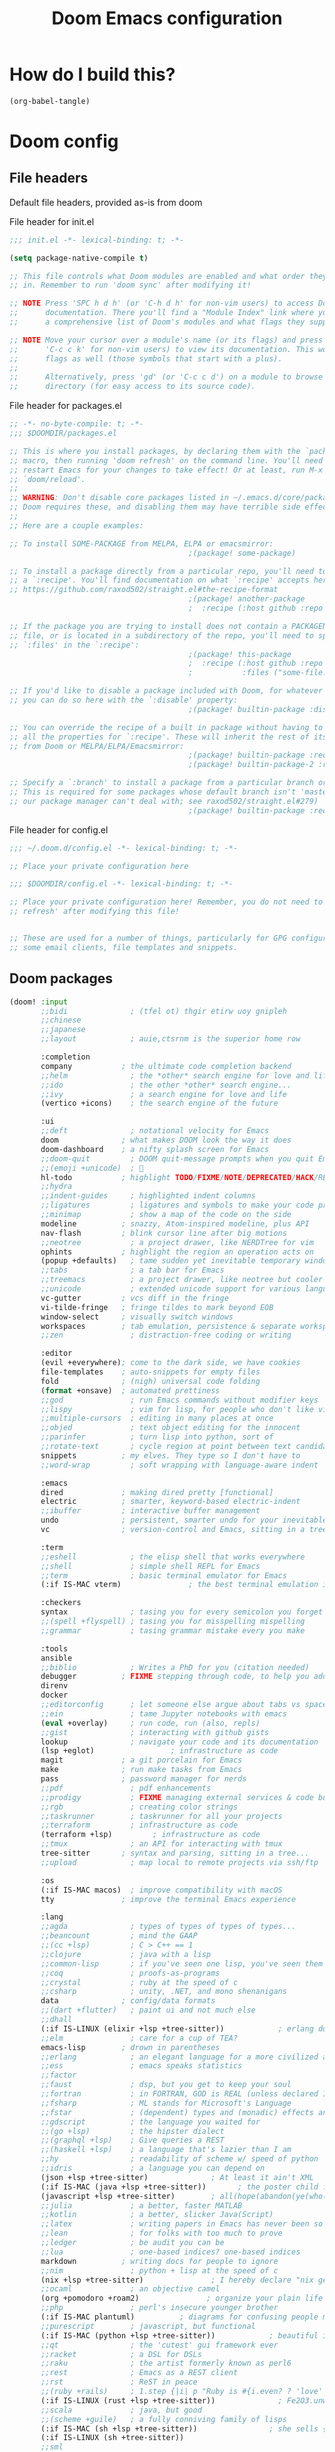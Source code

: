 :DOC-CONFIG:
# tangle by default to config.el, the most common case
#+property: header-args:emacs-lisp :tangle config.el
#+property: header-args :mkdirp yes :comments no
#+startup: fold
:END:

#+TITLE: Doom Emacs configuration

* How do I build this?

#+begin_src emacs-lisp :tangle no :results output silent
(org-babel-tangle)
#+end_src

* Doom config

** File headers

Default file headers, provided as-is from doom

#+caption: File header for init.el
#+begin_src emacs-lisp :tangle init.el
;;; init.el -*- lexical-binding: t; -*-

(setq package-native-compile t)

;; This file controls what Doom modules are enabled and what order they load
;; in. Remember to run 'doom sync' after modifying it!

;; NOTE Press 'SPC h d h' (or 'C-h d h' for non-vim users) to access Doom's
;;      documentation. There you'll find a "Module Index" link where you'll find
;;      a comprehensive list of Doom's modules and what flags they support.

;; NOTE Move your cursor over a module's name (or its flags) and press 'K' (or
;;      'C-c c k' for non-vim users) to view its documentation. This works on
;;      flags as well (those symbols that start with a plus).
;;
;;      Alternatively, press 'gd' (or 'C-c c d') on a module to browse its
;;      directory (for easy access to its source code).
#+end_src

#+caption: File header for packages.el
#+begin_src emacs-lisp :tangle packages.el
;; -*- no-byte-compile: t; -*-
;;; $DOOMDIR/packages.el

;; This is where you install packages, by declaring them with the `package!'
;; macro, then running 'doom refresh' on the command line. You'll need to
;; restart Emacs for your changes to take effect! Or at least, run M-x
;; `doom/reload'.
;;
;; WARNING: Don't disable core packages listed in ~/.emacs.d/core/packages.el.
;; Doom requires these, and disabling them may have terrible side effects.
;;
;; Here are a couple examples:

;; To install SOME-PACKAGE from MELPA, ELPA or emacsmirror:
                                        ;(package! some-package)

;; To install a package directly from a particular repo, you'll need to specify
;; a `:recipe'. You'll find documentation on what `:recipe' accepts here:
;; https://github.com/raxod502/straight.el#the-recipe-format
                                        ;(package! another-package
                                        ;  :recipe (:host github :repo "username/repo"))

;; If the package you are trying to install does not contain a PACKAGENAME.el
;; file, or is located in a subdirectory of the repo, you'll need to specify
;; `:files' in the `:recipe':
                                        ;(package! this-package
                                        ;  :recipe (:host github :repo "username/repo"
                                        ;           :files ("some-file.el" "src/lisp/*.el")))

;; If you'd like to disable a package included with Doom, for whatever reason,
;; you can do so here with the `:disable' property:
                                        ;(package! builtin-package :disable t)

;; You can override the recipe of a built in package without having to specify
;; all the properties for `:recipe'. These will inherit the rest of its recipe
;; from Doom or MELPA/ELPA/Emacsmirror:
                                        ;(package! builtin-package :recipe (:nonrecursive t))
                                        ;(package! builtin-package-2 :recipe (:repo "myfork/package"))

;; Specify a `:branch' to install a package from a particular branch or tag.
;; This is required for some packages whose default branch isn't 'master' (which
;; our package manager can't deal with; see raxod502/straight.el#279)
                                        ;(package! builtin-package :recipe (:branch "develop"))
#+end_src

#+caption: File header for config.el
#+begin_src emacs-lisp
;;; ~/.doom.d/config.el -*- lexical-binding: t; -*-

;; Place your private configuration here

;;; $DOOMDIR/config.el -*- lexical-binding: t; -*-

;; Place your private configuration here! Remember, you do not need to run 'doom
;; refresh' after modifying this file!


;; These are used for a number of things, particularly for GPG configuration,
;; some email clients, file templates and snippets.
#+end_src

** Doom packages

#+begin_src emacs-lisp :tangle init.el
(doom! :input
       ;;bidi              ; (tfel ot) thgir etirw uoy gnipleh
       ;;chinese
       ;;japanese
       ;;layout            ; auie,ctsrnm is the superior home row

       :completion
       company           ; the ultimate code completion backend
       ;;helm              ; the *other* search engine for love and life
       ;;ido               ; the other *other* search engine...
       ;;ivy               ; a search engine for love and life
       (vertico +icons)    ; the search engine of the future

       :ui
       ;;deft              ; notational velocity for Emacs
       doom              ; what makes DOOM look the way it does
       doom-dashboard    ; a nifty splash screen for Emacs
       ;;doom-quit         ; DOOM quit-message prompts when you quit Emacs
       ;;(emoji +unicode)  ; 🙂
       hl-todo           ; highlight TODO/FIXME/NOTE/DEPRECATED/HACK/REVIEW
       ;;hydra
       ;;indent-guides     ; highlighted indent columns
       ;;ligatures         ; ligatures and symbols to make your code pretty again
       ;;minimap           ; show a map of the code on the side
       modeline          ; snazzy, Atom-inspired modeline, plus API
       nav-flash         ; blink cursor line after big motions
       ;;neotree           ; a project drawer, like NERDTree for vim
       ophints           ; highlight the region an operation acts on
       (popup +defaults)   ; tame sudden yet inevitable temporary windows
       ;;tabs              ; a tab bar for Emacs
       ;;treemacs          ; a project drawer, like neotree but cooler
       ;;unicode           ; extended unicode support for various languages
       vc-gutter         ; vcs diff in the fringe
       vi-tilde-fringe   ; fringe tildes to mark beyond EOB
       window-select     ; visually switch windows
       workspaces        ; tab emulation, persistence & separate workspaces
       ;;zen               ; distraction-free coding or writing

       :editor
       (evil +everywhere); come to the dark side, we have cookies
       file-templates    ; auto-snippets for empty files
       fold              ; (nigh) universal code folding
       (format +onsave)  ; automated prettiness
       ;;god               ; run Emacs commands without modifier keys
       ;;lispy             ; vim for lisp, for people who don't like vim
       ;;multiple-cursors  ; editing in many places at once
       ;;objed             ; text object editing for the innocent
       ;;parinfer          ; turn lisp into python, sort of
       ;;rotate-text       ; cycle region at point between text candidates
       snippets          ; my elves. They type so I don't have to
       ;;word-wrap         ; soft wrapping with language-aware indent

       :emacs
       dired             ; making dired pretty [functional]
       electric          ; smarter, keyword-based electric-indent
       ;;ibuffer         ; interactive buffer management
       undo              ; persistent, smarter undo for your inevitable mistakes
       vc                ; version-control and Emacs, sitting in a tree

       :term
       ;;eshell            ; the elisp shell that works everywhere
       ;;shell             ; simple shell REPL for Emacs
       ;;term              ; basic terminal emulator for Emacs
       (:if IS-MAC vterm)               ; the best terminal emulation in Emacs

       :checkers
       syntax              ; tasing you for every semicolon you forget
       ;;(spell +flyspell) ; tasing you for misspelling mispelling
       ;;grammar           ; tasing grammar mistake every you make

       :tools
       ansible
       ;;biblio            ; Writes a PhD for you (citation needed)
       debugger          ; FIXME stepping through code, to help you add bugs
       direnv
       docker
       ;;editorconfig      ; let someone else argue about tabs vs spaces
       ;;ein               ; tame Jupyter notebooks with emacs
       (eval +overlay)     ; run code, run (also, repls)
       ;;gist              ; interacting with github gists
       lookup              ; navigate your code and its documentation
       (lsp +eglot)                 ; infrastructure as code
       magit             ; a git porcelain for Emacs
       make              ; run make tasks from Emacs
       pass              ; password manager for nerds
       ;;pdf               ; pdf enhancements
       ;;prodigy           ; FIXME managing external services & code builders
       ;;rgb               ; creating color strings
       ;;taskrunner        ; taskrunner for all your projects
       ;;terraform         ; infrastructure as code
       (terraform +lsp)         ; infrastructure as code
       ;;tmux              ; an API for interacting with tmux
       tree-sitter       ; syntax and parsing, sitting in a tree...
       ;;upload            ; map local to remote projects via ssh/ftp

       :os
       (:if IS-MAC macos)  ; improve compatibility with macOS
       tty               ; improve the terminal Emacs experience

       :lang
       ;;agda              ; types of types of types of types...
       ;;beancount         ; mind the GAAP
       ;;(cc +lsp)         ; C > C++ == 1
       ;;clojure           ; java with a lisp
       ;;common-lisp       ; if you've seen one lisp, you've seen them all
       ;;coq               ; proofs-as-programs
       ;;crystal           ; ruby at the speed of c
       ;;csharp            ; unity, .NET, and mono shenanigans
       data              ; config/data formats
       ;;(dart +flutter)   ; paint ui and not much else
       ;;dhall
       (:if IS-LINUX (elixir +lsp +tree-sitter))            ; erlang done right
       ;;elm               ; care for a cup of TEA?
       emacs-lisp        ; drown in parentheses
       ;;erlang            ; an elegant language for a more civilized age
       ;;ess               ; emacs speaks statistics
       ;;factor
       ;;faust             ; dsp, but you get to keep your soul
       ;;fortran           ; in FORTRAN, GOD is REAL (unless declared INTEGER)
       ;;fsharp            ; ML stands for Microsoft's Language
       ;;fstar             ; (dependent) types and (monadic) effects and Z3
       ;;gdscript          ; the language you waited for
       ;;(go +lsp)         ; the hipster dialect
       ;;(graphql +lsp)    ; Give queries a REST
       ;;(haskell +lsp)    ; a language that's lazier than I am
       ;;hy                ; readability of scheme w/ speed of python
       ;;idris             ; a language you can depend on
       (json +lsp +tree-sitter)              ; At least it ain't XML
       (:if IS-MAC (java +lsp +tree-sitter))       ; the poster child for carpal tunnel syndrome
       (javascript +lsp +tree-sitter)        ; all(hope(abandon(ye(who(enter(here))))))
       ;;julia             ; a better, faster MATLAB
       ;;kotlin            ; a better, slicker Java(Script)
       ;;latex             ; writing papers in Emacs has never been so fun
       ;;lean              ; for folks with too much to prove
       ;;ledger            ; be audit you can be
       ;;lua               ; one-based indices? one-based indices
       markdown          ; writing docs for people to ignore
       ;;nim               ; python + lisp at the speed of c
       (nix +lsp +tree-sitter)               ; I hereby declare "nix geht mehr!"
       ;;ocaml             ; an objective camel
       (org +pomodoro +roam2)               ; organize your plain life in plain text
       ;;php               ; perl's insecure younger brother
       (:if IS-MAC plantuml)          ; diagrams for confusing people more
       ;;purescript        ; javascript, but functional
       (:if IS-MAC (python +lsp +tree-sitter))            ; beautiful is better than ugly
       ;;qt                ; the 'cutest' gui framework ever
       ;;racket            ; a DSL for DSLs
       ;;raku              ; the artist formerly known as perl6
       ;;rest              ; Emacs as a REST client
       ;;rst               ; ReST in peace
       ;;(ruby +rails)     ; 1.step {|i| p "Ruby is #{i.even? ? 'love' : 'life'}"}
       (:if IS-LINUX (rust +lsp +tree-sitter))              ; Fe2O3.unwrap().unwrap().unwrap().unwrap()
       ;;scala             ; java, but good
       ;;(scheme +guile)   ; a fully conniving family of lisps
       (:if IS-MAC (sh +lsp +tree-sitter))                ; she sells {ba,z,fi}sh shells on the C xor
       (:if IS-LINUX (sh +tree-sitter))
       ;;sml
       ;;solidity          ; do you need a blockchain? No.
       ;;swift             ; who asked for emoji variables?
       ;;terra             ; Earth and Moon in alignment for performance.
       (web +tree-sitter)               ; the tubes
       (:if IS-MAC (yaml +lsp))              ; JSON, but readable
       (:if IS-LINUX yaml)
       ;;zig               ; C, but simpler

       :email
       ;;(mu4e +org)
       ;;notmuch
       ;;(wanderlust +gmail)

       :app
       ;;calendar
       ;;emms
       ;;everywhere        ; *leave* Emacs!? You must be joking
       ;;irc               ; how neckbeards socialize
       ;;(rss +org)        ; emacs as an RSS reader
       ;;twitter           ; twitter client https://twitter.com/vnought

       :config
       ;;literate
       (default +bindings +smartparens))
#+end_src
** Generic stuff

A macro to do stuff depending on OS

#+name: with-system-macro
#+begin_src emacs-lisp :tangle no
(defmacro with-system (type &rest body)
  "Evaluate BODY if `system-type' equals TYPE."
  (declare (indent defun))
  `(when (eq system-type ',type)
     ,@body))
#+end_src

#+begin_src emacs-lisp :noweb yes
<<with-system-macro>>
#+end_src

#+begin_src emacs-lisp :noweb yes :tangle packages.el
<<with-system-macro>>
#+end_src

First set up some general user info stuff.

#+begin_src emacs-lisp
(with-system darwin
             (setq user-full-name "Björn Erlwein"
                   user-mail-address "bjoern.erlwein@huk-coburg.de"))
(with-system gnu/linux
             (setq user-full-name "Björn Erlwein"
                   user-mail-address "bjoernerlwein@gmail.com"))
#+end_src

The font I currently like.

#+begin_src emacs-lisp
(setq doom-font (font-spec :family "Hack" :size 13))
#+end_src

Enable line numbers everywhere.

#+begin_src emacs-lisp
(setq display-line-numbers-type t)
#+end_src

This defines where projectile searches for projects to import.

#+begin_src emacs-lisp
(with-system darwin
  (setq projectile-project-search-path '("~/projects/")))
#+end_src

=Evil= uses =ESC= by default but that key doesn't exist on my mac...

#+begin_src emacs-lisp
(setq! evil-escape-key-sequence "jj")
#+end_src

Disable auto formatting for `yaml`, it conflicts with ansible-lint

#+begin_src emacs-lisp
;;(setq +format-on-save-enabled-modes '(not yaml-mode))
#+end_src

#+begin_src emacs-lisp
(setq! use-lsp-mode (not (eq (locate-library "lsp-mode") nil)))
(setq! use-eglot (not (eq (locate-library "eglot") nil)))
#+end_src

Doom theme
#+begin_src emacs-lisp
(with-system gnu/linux
  (setq! doom-theme 'doom-nord-aurora))
(with-system darwin
  (setq! doom-theme 'doom-one))
#+end_src

** Email configuration stuff
#+begin_src emacs-lisp
;; (with-system gnu/linux
;;   ;; Each path is relative to `+mu4e-mu4e-mail-path', which is ~/.mail by default
;;   (use-package! mu4e
;;     :config
;;     (set-email-account! "bjoernerlwein.de"
;;                         '((mu4e-sent-folder       . "/bjoernerlweinde/Sent")
;;                           (mu4e-drafts-folder     . "/bjoernerlweinde/Drafts")
;;                           (mu4e-trash-folder      . "/bjoernerlweinde/Trash")
;;                           (mu4e-refile-folder     . "/bjoernerlweinde/All Mail")
;;                           (smtpmail-smtp-user     . "bjoern@bjoernerlwein.de")
;;                           (smtpmail-smtp-server   . "hosted.mailcow.de")
;;                           (smtpmail-servers-requiring-authorization . ".+")
;;                           (starttls-use-gnutls    . t)
;;                           (starttls-gnutls-program . "gnutls-cli")
;;                           (starttls-extra-arguments . nil)
;;                           (smtpmail-stream-type .   ssl)
;;                           (smtpmail-smtp-service  . 465)
;;                           (user-mail-address      . "bjoern@bjoernerlwein.de")    ;; only needed for mu < 1.4
;;                           (mu4e-compose-signature . "\nBjörn Erlwein"))
;;                         t)
;;     )
;;   (defun zz/mu4e-mark-all-for-read ()
;;     "Mark all elements in a mu4e list"
;;     (interactive)
;;     (while (not (eobp))
;;       (mu4e-headers-mark-for-read))))
#+end_src

** Mac OS configurations

I need to write special keys that use the option/command keys but Emacs blocks them by default with keybinds. So the right keys are unbound here.

- Left keys: Emacs stuff
- Right keys: Os stuff

This also sets the fullscreen mode to native to support the macos fullscreen stuff.

#+begin_src emacs-lisp
(with-system darwin
             (setq ns-right-option-modifier 'none ;; default emacs
                   ns-right-command-modifier 'none ;; default emacs
                   mac-right-option-modifier 'none ;; emacs mac port
                   mac-right-option-modifier 'none ;; emacs mac port
                   mac-option-modifier 'meta
                   ns-use-native-fullscreen t))
#+end_src

** Linux/Gentoo configuration

For whatever reason these don't work correctly on my gentoo WSL system...

#+begin_src emacs-lisp
(with-system gnu/linux
  (require 'iso-transl)
  (global-set-key [S-dead-grave] "`")
  (global-set-key [dead-acute] "´")
  (global-set-key [dead-circumflex] "^"))
#+end_src

** General Java Madness
#+begin_src emacs-lisp
(with-system darwin
  (if use-eglot
      (after! eglot
        (add-to-list 'eglot-server-programs '((groovy-mode) . ("/Users/ap4624/projects/groovy-language-server-master/groovy-lsp.sh")))
        (add-to-list 'eglot-server-programs '((nxml-mode) . ("java" "-jar" "/Users/ap4624/projects/lemminx/org.eclipse.lemminx/target/org.eclipse.lemminx-uber.jar")))
        (add-to-list 'eglot-server-programs '((java-mode) . (eglot-eclipse-jdt "jdtls-wrapper")))
        (defclass eglot-eclipse-jdt (eglot-lsp-server) ()
          :documentation "A wrapper for jdtls as that breaks spec")

        (cl-defmethod eglot-execute-command
          ((_server eglot-eclipse-jdt) (_cmd (eql java.apply.workspaceEdit)) arguments)
          "Eclipse JDT breaks spec and replies with edits as arguments."
          (mapc #'eglot--apply-workspace-edit arguments)))))

(with-system darwin
  (use-package! lsp-java
    :if use-lsp-mode
    :config
    (setq lsp-java-import-maven-enabled t
          lsp-java-maven-download-sources t
          ;; the java formatter seems to be really slow
          lsp-java-format-enabled t
          lsp-java-format-settings-url  "/Users/ap4624/.config/jdtls/eclipse-java-google-style.xml")
    ;; (set-formatter! 'intellij '("~/.local/bin/intellij-format.sh" buffer-file-name) :modes '(java-mode ".java"))
    ;; (setq-hook! 'java-mode-hook +format-with 'intellij)
    )
  ;; Always remember risky variables unless told otherwise
  (advice-add 'risky-local-variable-p :override #'ignore)
  )
#+end_src

#+RESULTS:

** Add more file endings to random modes

#+begin_src emacs-lisp
(use-package! vcl-mode
  :config
  (add-to-list 'auto-mode-alist (cons (purecopy "\\.vtc\\'") 'vcl-mode)))

(use-package! yaml-mode
  :config
  (add-to-list 'auto-mode-alist (cons (purecopy "\\.yml\\'") 'yaml-mode)))

(use-package! web-mode
  :config
  (add-to-list 'auto-mode-alist (cons (purecopy "\\.isml\\'") 'web-mode)))

#+end_src

** Custom packages
*** git-auto-commit
#+begin_src emacs-lisp :tangle packages.el
(package! git-auto-commit-mode)
#+end_src

#+begin_src emacs-lisp
(setq-default gac-automatically-add-new-files-p t)
#+end_src

*** VCL mode

Provides syntax highlights for varnish.

#+begin_src emacs-lisp :tangle packages.el
(package! vcl-mode)
#+end_src

=vcl-mode= doesn't work on =vtc= files for varnish tests by default.

#+begin_src emacs-lisp
(use-package! vcl-mode
  :config
  (add-to-list 'auto-mode-alist (cons (purecopy "\\.vtc\\'") 'vcl-mode)))
#+end_src

*** add-node-modules-path

Automatically add the =node_modules= folder to =PATH=.

#+begin_src emacs-lisp :tangle packages.el
(package! add-node-modules-path)
#+end_src

#+begin_src emacs-lisp
(add-hook! web-mode 'add-node-modules-path)
(add-hook! js2-mode 'add-node-modules-path)
(add-hook! typescript-mode 'add-node-modules-path)
(with-system gnu/linux
  (add-hook! yaml-mode 'add-node-modules-path))
#+end_src

*** prettier-js

Prettier integration on save

#+begin_src emacs-lisp :tangle packages.el
(package! prettier-js)
#+end_src

#+begin_src emacs-lisp
(add-hook! web-mode 'prettier-js-mode)
(add-hook! js2-mode 'prettier-js-mode)
(add-hook! typescript-mode 'prettier-js-mode)
(with-system gnu/linux
  (add-hook! yaml-mode 'prettier-js-mode))
#+end_src

*** fireplace

Makes a nice fireplace animation

#+begin_src emacs-lisp :tangle packages.el
(package! fireplace)
#+end_src

*** ox-twbs
#+begin_src emacs-lisp :tangle packages.el
(package! ox-twbs)
#+end_src

#+begin_src emacs-lisp :tangle packages.el
(with-system darwin
  (package! adoc-mode))
#+end_src

#+begin_src emacs-lisp
(with-system darwin
  (use-package! adoc-mode
    :config
    (add-to-list 'auto-mode-alist (cons "\\.adoc\\'" 'adoc-mode))))
#+end_src
*** lsp-sonarlint

#+begin_src emacs-lisp :tangle packages.el
;; (with-system darwin
;;   (package! lsp-sonarlint))
#+end_src

#+begin_src emacs-lisp
;; (with-system darwin
;;   (use-package! lsp-java
;;     :config
;;     (setq lsp-sonarlint-java-enabled t)
;;     :after
;;     (require 'lsp-sonarlint)
;;     (require 'lsp-sonarlint-java)))
#+end_src

*** protobuf

#+begin_src emacs-lisp :tangle packages.el
(package! protbuf-mode
  :recipe (:host github :repo "protocolbuffers/protobuf"
           :files ("editors/protobuf-mode.el")))
#+end_src

** Config for lsp-mode

lsp-mode sets up the file watches kind of weirdly on my mac, try to improve this by ignoring certain things

#+begin_src emacs-lisp
(use-package! lsp-mode
  :if use-lsp-mode
  :config
  (add-to-list 'lsp-file-watch-ignored-directories "[/\\\\]\\.direnv\\'")
  (add-to-list 'lsp-file-watch-ignored-directories "[/\\\\]solace\\'")
  (add-to-list 'lsp-file-watch-ignored-directories "[/\\\\]\\.terraform\\'")
  (add-to-list 'lsp-file-watch-ignored-directories "[/\\\\]\\.vagrant\\'")
  (add-to-list 'lsp-file-watch-ignored-directories "[/\\\\]cp-ansible\\'")
  (add-to-list 'lsp-file-watch-ignored-directories "[/\\\\]python3\\.9\\'")
  (add-to-list 'lsp-file-watch-ignored-directories "[/\\\\]python3\\.10\\'")
  (add-hook 'nxml-mode-local-vars-hook #'lsp! 'append))
#+end_src
** PlantUML
the mode offers a function to indent a line but not a whole buffer. It also doesn't react on =.puml= files

#+begin_src emacs-lisp
(with-system darwin
  (defun zz/plantuml-indent-all-lines ()
    (interactive)
    (goto-char (point-min))
    (while (not (eobp))
      (plantuml-indent-line)
      (forward-line 1)))
  (use-package! plantuml-mode
    :config
    (add-to-list 'auto-mode-alist (cons (purecopy "\\.puml\\'") 'plantuml-mode))))
#+end_src
** Web Browser
Set firefox as the main browser as that is used everywhere
#+begin_src emacs-lisp
(setq browse-url-browser-function 'browse-url-firefox
      browse-url-new-window-flag t
      browse-url-firefox-new-window-is-tab t)
#+end_src
** Extend eglot lsp definitions

#+begin_src emacs-lisp
(use-package! eglot
  :if use-eglot
  :config
  (add-to-list 'eglot-server-programs '(terraform-mode . ("terraform-ls" "serve"))))
#+end_src

Eglot uses project.el for discovery. This, in general, sets up way too much file watches in a monorepo. This bridges project.el and projectile.
Many thanks to the source at https://github.com/joaotavora/eglot/issues/697#issuecomment-849942257

#+begin_src emacs-lisp
(defun zz/projectile-project-find-function (dir)
  (let ((root (projectile-project-root dir)))
    (and root (cons 'my/projectile root))))

(cl-defmethod project-root ((pr (head my/projectile)))
  (cdr pr))

(cl-defmethod project-files ((pr (head my/projectile)) &optional _dirs)
  (let ((root (cdr pr)))
    (mapcar
     (lambda (file)
       (concat root file))
     (projectile-project-files root))))

(cl-defmethod project-ignores ((pr (head my/projectile)) _dir)
  (let ((default-directory (cdr pr)))
    (projectile-patterns-to-ignore)))

(if use-eglot
    (with-eval-after-load 'project
      (add-to-list 'project-find-functions 'zz/projectile-project-find-function)))
#+end_src

** Clean up file handles
lsp-mode might open too many handles for macos, no real solution except removing them.

#+begin_src emacs-lisp
(defun zz/file-notify-rm-all-watches ()
  "Remove all existing file notification watches from Emacs."
  (interactive)
  (maphash
   (lambda (key _value)
     (file-notify-rm-watch key))
   file-notify-descriptors))
#+end_src

* Org mode
** setup folders
Set default directories for =org=, =org-agenda= and =org-roam=.

#+begin_src emacs-lisp
(setq org-directory "~/Documents/org/"
      org-agenda-files '("~/Documents/org-agenda/")
      org-roam-directory "~/notes")
#+end_src
** org-clock

A great tool for time keeping, with automated upload to jira thanks to =ejira=.
Persist the clock through restarts.

#+begin_src emacs-lisp
(after! org-clock
  (setq org-duration-format (quote h:mm))
  (setq org-clock-persist t)
  (org-clock-persistence-insinuate))
#+end_src

** ox-jira

Conversion from org syntax to jira syntax.

#+begin_src emacs-lisp :tangle packages.el
;; straight expects a master branch that this doesn't have
(package! ox-jira :recipe (:branch "trunk"))
#+end_src

** ejira

Jira issues integration for =org= and =org-agenda=. This isn't on MELPA yet so it is pulled from github directly. Only activate this on macOs as my private system doesn't need this.

#+begin_src emacs-lisp :tangle packages.el
(with-system darwin
 (package! ejira :recipe (:host github :repo "nyyManni/ejira"))
 (package! dash-functional))
#+end_src

#+begin_src emacs-lisp
(with-system darwin
  (use-package! alert
    :config
    (setq alert-default-style 'osx-notifier)))
#+end_src

#+begin_src emacs-lisp
(defun ejira-jql-all-resolved-project-tickets-custom (project-id keys)
  "Builds JQL for server-resolved project tickets in PROJECT-ID from local KEYS.
This is the function used in `ejira-update-project'. Override with
`ejira-update-jql-resolved-fn'."
  (format "project = '%s' and key in (%s) and resolution = Fertig"
          project-id (s-join ", " keys)))
(with-system darwin
  (use-package! ejira
    :init
    (setq org-id-track-globally t
          jiralib2-url              "https://vera.lan.huk-coburg.de"
          jiralib2-auth             'basic
          jiralib2-user-login-name  "ap4624"
          jiralib2-token            nil

          ejira-org-directory       "~/Documents/jira"
          ejira-main-project        "HSP"
          ejira-projects            '("HSP" "HUK")
          )
    :config
    (setq
     ejira-epic-field 'customfield_10101
     ejira-sprint-field 'customfield_10100
     ejira-epic-summary-field 'customfield_10103


     ejira-update-jql-resolved-fn #'ejira-jql-all-resolved-project-tickets-custom
     ;; only sync my own tickets
     ejira-update-jql-unresolved-fn #'ejira-jql-my-unresolved-project-tickets

     ;; for some reason the hour logs are one hour off
     ejira-hourmarking-step 60

     ejira-todo-states-alist   '(("zu erledigen"       . 1)
                                 ("In Arbeit" . 4)
                                 ("Zurückgestellt" . 5)
                                 ("Ready for Test" . 8)
                                 ("Fertig"        . 8)
                                 ("Geschlossen" . 8))
     ejira-scrum-project "HSP")

    ;; Make the issues visisble in your agenda by adding `ejira-org-directory'
    ;; into your `org-agenda-files'.
    (add-to-list 'org-agenda-files ejira-org-directory)
    (require 'ejira-agenda)))
#+end_src

A custom command to look at issues assigned to me.

#+begin_src emacs-lisp
(with-system darwin
             (org-add-agenda-custom-command
              '("c" "Jira issues assigned to me"
                ((ejira-jql "assignee = currentUser() AND resolution = Unresolved order by updated DESC"
                            ((org-agenda-overriding-header "Assigned to me")))
                 (ejira-jql "reporter = currentUser() AND resolution = Unresolved order by updated DESC"
                            ((org-agenda-overriding-header "Created by me")))
                 (ejira-jql "domain =\"Order\"  and  issuetype = \"Daily Business\" and resolution = Unresolved ORDER BY created DESC"
                            ((org-agenda-overriding-header "Daily business tickets")))))))
#+end_src

*** How to push =org-clock= stuff to Jira.
Run =ejira-hourmarking-get-hourlog= and then =C-c C-c=

** pomodoro

#+begin_src emacs-lisp
(defun zz/org-get-clock-segment-timestamps (line)
  "Parses a clock segment line and returns the first and last timestamps in a list."
  (let* ((org-clock-regexp (concat "CLOCK: " org-ts-regexp3 "--" org-ts-regexp3))
         (t1 (if (string-match org-clock-regexp line)
                 (match-string 1 line)
               (user-error "The argument must have a valid CLOCK range")))
         (t2 (match-string 9 line)))
    (list t1 t2)))

(defun zz/org-compute-timestamp-difference (later-timestamp earlier-timestamp)
  "Computes the number of seconds difference in string timestamps as a float."
  (-
   (float-time (apply #'encode-time (org-parse-time-string later-timestamp)))
   (float-time (apply #'encode-time (org-parse-time-string earlier-timestamp)))))

(defun zz/org-float-time-diff-to-hours-minutes (diff)
  "Returns a float time difference in hh:mm format."
  (let* ((hours (floor (/ diff 3600)))
         (diff_minus_hours (- diff (* 3600 hours)))
         (minutes (floor (/ diff_minus_hours 60))))
    (car (split-string (format "%2d:%02d" hours minutes)))))

(defun zz/org-clock-merge (&optional skip-merge-with-time-discrepancy)
  "Merge the org CLOCK line with the next CLOCK line. If the last
timestamp of the current line equals the first timestamp of the
next line with a tolerance of up to 2 minutes, then merge
automatically. If a discrepancy exists, prompt the user for
confirmation, unless skip-merge-with-time-discrepancy is
non-nil."

  (interactive "P")
  (let* ((first-line-start (line-beginning-position))
         (first-line (buffer-substring
                      (line-beginning-position) (line-end-position)))
         (first-line-timestamps (zz/org-get-clock-segment-timestamps first-line))
         (first-line-t1 (pop first-line-timestamps))
         (first-line-t2 (pop first-line-timestamps))
         (first-line-t2 (match-string 9 first-line))
         (second-line (progn
                        (forward-line)
                        (buffer-substring
                         (line-beginning-position) (line-end-position))))
         (second-line-timestamps (zz/org-get-clock-segment-timestamps second-line))
         (second-line-t1 (pop second-line-timestamps))
         (second-line-t2 (pop second-line-timestamps))
         (diff (zz/org-compute-timestamp-difference first-line-t1 second-line-t2)))

    ;; ignore discrepancies of 2 minutes or less
    (when (> diff 120)
      (when skip-merge-with-time-discrepancy
        (error "Skipping clock-merge"))
      (unless (yes-or-no-p (concat (zz/org-float-time-diff-to-hours-minutes diff)
                                   " discrepancy in times to merge. Proceed anyway?"))
        (user-error "Cancelled zz/org-clock-merge")))

    ;; remove the two lines
    (delete-region first-line-start (line-end-position))
    ;; insert new time range
    (insert (concat "CLOCK: [" second-line-t1 "]--[" first-line-t2 "]"))
    ;; generate duration
    (org-ctrl-c-ctrl-c)))

(defun zz/org-try-merging-last-clock-out ()
  "Try to merge the latest clock-out, and catch the error if the discrepancy is not zero."
  (save-excursion
    (org-save-outline-visibility t
      (progn
        (org-clock-goto)
        (search-forward org-last-inserted-timestamp)
        (condition-case nil
            (zz/org-clock-merge t)
          (error))
        ))))

(with-system darwin
  (use-package! org-pomodoro
    :config
    (add-hook 'org-clock-out-hook #'zz/org-try-merging-last-clock-out)
    (setq org-pomodoro-play-sounds t
          org-pomodoro-keep-killed-pomodoro-time t
          org-pomodoro-clock-break t
          org-pomodoro-long-break-length 10)))
#+end_src
